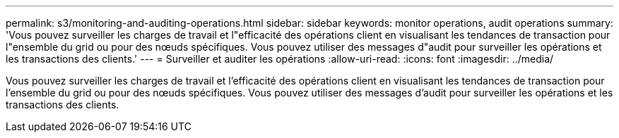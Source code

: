 ---
permalink: s3/monitoring-and-auditing-operations.html 
sidebar: sidebar 
keywords: monitor operations, audit operations 
summary: 'Vous pouvez surveiller les charges de travail et l"efficacité des opérations client en visualisant les tendances de transaction pour l"ensemble du grid ou pour des nœuds spécifiques. Vous pouvez utiliser des messages d"audit pour surveiller les opérations et les transactions des clients.' 
---
= Surveiller et auditer les opérations
:allow-uri-read: 
:icons: font
:imagesdir: ../media/


[role="lead"]
Vous pouvez surveiller les charges de travail et l'efficacité des opérations client en visualisant les tendances de transaction pour l'ensemble du grid ou pour des nœuds spécifiques. Vous pouvez utiliser des messages d'audit pour surveiller les opérations et les transactions des clients.
